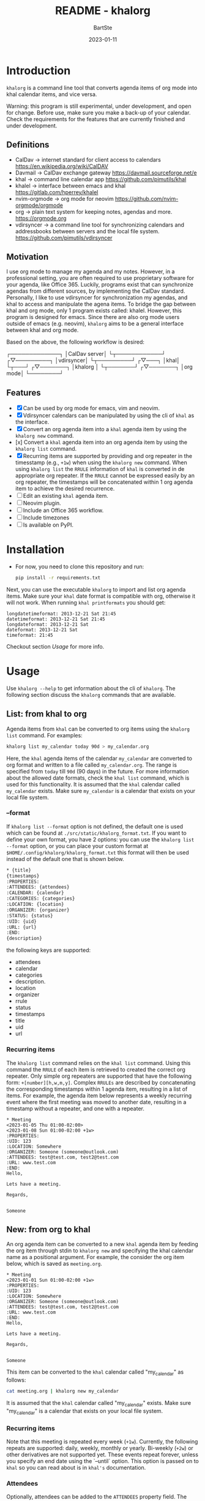 #+TITLE:     README - khalorg
#+AUTHOR:    BartSte
#+DATE:      2023-01-11

* Introduction
  ~khalorg~ is a command line tool that converts agenda items of org mode
  into khal calendar items, and vice versa.  

  Warning: this program is still experimental, under development, and open for
  change. Before use, make sure you make a back-up of your calendar. Check the
  requirements for the features that are currently finished and under
  development. 

** Definitions
   - CalDav -> internet standard for client access to calendars [[https://en.wikipedia.org/wiki/CalDAV]]
   - Davmail -> CalDav exchange gateway [[https://davmail.sourceforge.net/e]]
   - khal -> command line calendar app [[https://github.com/pimutils/khal]]
   - khalel -> interface between emacs and khal [[https://gitlab.com/hperrey/khalel]]
   - nvim-orgmode -> org mode for neovim [[https://github.com/nvim-orgmode/orgmode]]
   - org -> plain text system for keeping notes, agendas and more. [[https://orgmode.org]]
   - vdirsyncer -> a command line tool for synchronizing calendars and 
     addressbooks between servers and the local file system. [[https://github.com/pimutils/vdirsyncer]]

** Motivation
   I use org mode to manage my agenda and my notes. However, in a professional
   setting, you are often required to use proprietary software for your agenda,
   like Office 365. Luckily, programs exist that can synchronize agendas from
   different sources, by implementing the CalDav standard. Personally, I like
   to use vdirsyncer for synchronization my agendas, and khal to access and
   manipulate the agena items. To bridge the gap between khal and org mode,
   only 1 program exists called: khalel. However, this program is designed for
   emacs. Since there are also org mode users outside of emacs (e.g. neovim),
   ~khalorg~ aims to be a general interface between khal and org mode.

   Based on the above, the following workflow is desired:
   # CalDav server -> vdirsyncer
   # vdirsyncer -> khal
   # khal -> khal-orgmode
   # khal-orgmode -> org mode
   #+begin_example ascii
   ┌─────────────┐
   │CalDav server│
   └┬────────────┘
   ┌▽─────────┐   
   │vdirsyncer│   
   └┬─────────┘   
   ┌▽───┐         
   │khal│         
   └┬───┘         
   ┌▽───────┐
   │khalorg │
   └┬───────┘
   ┌▽───────┐     
   │org mode│     
   └────────┘     
   #+end_example

** Features
   - [X] Can be used by org mode for emacs, vim and neovim.
   - [X] Vdirsyncer calendars can be manipulated by using the cli of ~khal~ as
     the interface.
   - [X] Convert an org agenda item into a ~khal~ agenda item by using the
     ~khalorg new~ command.
   - [x] Convert a ~khal~ agenda item into an org agenda item by using the
     ~khalorg list~ command.
   - [X] Recurring items are supported by providing and org repeater in the
     timesstamp (e.g., ~+1w~) when using the ~khalorg new~ command. When using
     ~khalorg list~ the ~RRULE~ information of ~khal~ is converted in de
     appropriate org repeater. If the ~RRULE~ cannot be expressed easily by an
     org repeater, the timestamps will be concatenated within 1 org agenda item
     to achieve the desired recurrence.
   - [-] Edit an existing ~khal~ agenda item.
   - [-] Neovim plugin.
   - [-] Include an Office 365 workflow.
   - [ ] Include timezones
   - [ ] Is available on PyPI.

* Installation
  - For now, you need to clone this repository and run:
    #+begin_src bash
  pip install -r requirements.txt
  #+end_src
  Next, you can use the executable ~khalorg~ to import and list org agenda
  items. Make sure your ~khal~ date format is compatible with org, otherwise
  it will not work. When running ~khal printformats~ you should get:

  #+begin_src
  longdatetimeformat: 2013-12-21 Sat 21:45
  datetimeformat: 2013-12-21 Sat 21:45
  longdateformat: 2013-12-21 Sat
  dateformat: 2013-12-21 Sat
  timeformat: 21:45
  #+end_src

  Checkout section [[Usage]] for more info.

* Usage
  Use ~khalorg --help~ to get information about the cli of ~khalorg~. The
  following section discuss the ~khalorg~ commands that are available.

** List: from khal to org
   Agenda items from ~khal~ can be converted to org items using the 
   ~khalorg list~ command. For examples:
   #+begin_src bash
   khalorg list my_calendar today 90d > my_calendar.org 
   #+end_src
   Here, the ~khal~ agenda items of the calendar ~my_calendar~ are converted to
   org format and written to a file called ~my_calendar.org~. The range is
   specified from ~today~ till ~90d~ (90 days) in the future. For more
   information about the allowed date formats, check the ~khal list~ command,
   which is used for this functionality. It is assumed that the ~khal~ calendar
   called ~my_calendar~ exists. Make sure ~my_calendar~ is a calendar that
   exists on your local file system.

*** --format
    If ~khalorg list --format~ option is not defined, the default one is used
    which can be found at ~./src/static/khalorg_format.txt~. If you want to
    define your own format, you have 2 options: you can use the 
    ~khalorg list --format~ option, or you can place your custom format at
    ~$HOME/.config/khalorg/khalorg_format.txt~ this format will then be used
    instead of the default one that is shown below.
    #+begin_src txt
    * {title}
    {timestamps}
    :PROPERTIES:
    :ATTENDEES: {attendees}
    :CALENDAR: {calendar}
    :CATEGORIES: {categories}
    :LOCATION: {location}
    :ORGANIZER: {organizer}
    :STATUS: {status}
    :UID: {uid}
    :URL: {url}
    :END:
    {description}
    #+end_src
    the following keys are supported:
    - attendees
    - calendar
    - categories
    - description.
    - location
    - organizer
    - rrule
    - status
    - timestamps
    - title
    - uid
    - url

*** Recurring items
    The ~khalorg list~ command relies on the ~khal list~ command. Using this
    command the ~RRULE~ of each item is retrieved to created the correct org
    repeater. Only simple org repeaters are supported that have the following
    form: ~+[number][h,w,m,y]~. Complex ~RRULEs~ are described by concatenating
    the corresponding timestamps within 1 agenda item, resulting in a list of
    items. For example, the agenda item below represents a weekly recurring
    event where the first meeting was moved to another date, resulting in a
    timestamp without a repeater, and one with a repeater.

    #+begin_example
    * Meeting
    <2023-01-05 Thu 01:00-02:00>
    <2023-01-08 Sun 01:00-02:00 +1w>
    :PROPERTIES:
    :UID: 123
    :LOCATION: Somewhere
    :ORGANIZER: Someone (someone@outlook.com)
    :ATTENDEES: test@test.com, test2@test.com
    :URL: www.test.com
    :END:
    Hello,

    Lets have a meeting.

    Regards,


    Someone
    #+end_example

** New: from org to khal
   An org agenda item can be converted to a new ~khal~ agenda item by feeding
   the org item through stdin to ~khalorg new~ and specifying the khal calendar
   name as a positional argument. For example, the consider the org item below,
   which is saved as ~meeting.org~.
   #+begin_example
   * Meeting
   <2023-01-01 Sun 01:00-02:00 +1w>
   :PROPERTIES:
   :UID: 123
   :LOCATION: Somewhere
   :ORGANIZER: Someone (someone@outlook.com)
   :ATTENDEES: test@test.com, test2@test.com
   :URL: www.test.com
   :END:
   Hello,

   Lets have a meeting.

   Regards,


   Someone
   #+end_example
   This item can be converted to the ~khal~ calendar called "my_calendar" as
   follows:
   #+begin_src bash
   cat meeting.org | khalorg new my_calendar
   #+end_src
   It is assumed that the ~khal~ calendar called "my_calendar" exists. Make
   sure "my_calendar" is a calendar that exists on your local file system.

*** Recurring items
   Note that this meeting is repeated every week (~+1w~). Currently, the
   following repeats are supported: daily, weekly, monthly or yearly.
   Bi-weekly (~+2w~) or other derivatives are not supported yet. These
   events repeat forever, unless you specify an end date using the `--until`
   option. This option is passed on to ~khal~ so you can read about is in
   ~khal's~ documentation.

*** Attendees
   Optionally, attendees can be added to the ~ATTENDEES~ property field. The 
   attendees will be added to the ~Attendees~ field of ~khal~. Once you
   synchronize ~khal~ with a server (e.g., outlook) an invitation will be send
   to the attendees.

** Edit
   - In progress

** Delete: 
   - In progress

** Neovim plugin
   Work in progress. The plugin works for the ~khalorg new~ command but some
   settings ars still hard-coded. The plugin is called [[https://github.com/BartSte/nvim-khalorg][nvim-khalorg]].

* Workflow for Office 365
  # Office 365 -> Davmail
  # Davmail -> vdirsyncer
  # vdirsyncer -> khal
  # khal -> khal-orgmode
  # khal-orgmode -> org mode
  #+begin_example
  ┌──────────┐  
  │Office 365│  
  └┬─────────┘  
  ┌▽──────┐     
  │Davmail│     
  └┬──────┘     
  ┌▽─────────┐  
  │vdirsyncer│  
  └┬─────────┘  
  ┌▽───┐        
  │khal│        
  └┬───┘        
  ┌▽───────┐
  │khalorg │
  └┬───────┘
  ┌▽───────┐    
  │org mode│    
  └────────┘    
  #+end_example

* Bugs:
  - [ ] Org item not recognized by neovim plugin when no blank line is present at the bottom.

* Improvements:
  - [ ] ~khalorg new~ only support 1 timestamp per item. ~khalorg list~ support
    many timestamps per item.
  - [ ] ~Khal~ only supports daily, weekly, monthly, yearly from the cli, while
    org support more complex option. As a workaround, the corresponding ~RRULE~
    could be set to the ~khal~ event.
  - [ ] For ~khalorg new~, complex repeat pattern are not supported. Only
    patterns that can be expressed with the following pattern are supported
    ~+{number}{letter}~ where ~number~ is a positive integer, and ~letter~ is:
    d, w, m, or y. Complex patterns can be created by combine multiple 
    (recurring) timestamps to create a complex combination. Multiple timestamps
    per item are not yet supported, but will be in the future.
  - [ ] Running Khal commands directly from a script in not straightforward.
    Therefore, khal is executed as a subprocess, launching a new interpreter.
